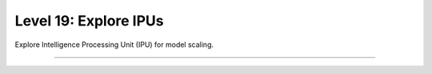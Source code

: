 ######################
Level 19: Explore IPUs
######################

Explore Intelligence Processing Unit (IPU) for model scaling.

----

.. raw:: html

    <div class="display-card-container">
        <div class="row">

.. Add callout items below this line

.. displayitem::
   :header: Prepare your code (Optional)
   :description: Prepare your code to run on any hardware.
   :col_css: col-md-4
   :button_link: ../accelerators/accelerator_prepare.html
   :height: 150
   :tag: basic

.. displayitem::
   :header: Basic
   :description: Learn the basics of single and multi-IPU training.
   :col_css: col-md-4
   :button_link: ../accelerators/ipu_basic.html
   :height: 150
   :tag: basic

.. displayitem::
   :header: Intermediate
   :description: Tune model performance with mix-precision and the performance analyser.
   :col_css: col-md-4
   :button_link: ../accelerators/ipu_intermediate.html
   :height: 150
   :tag: intermediate

.. raw:: html

        </div>
    </div>
